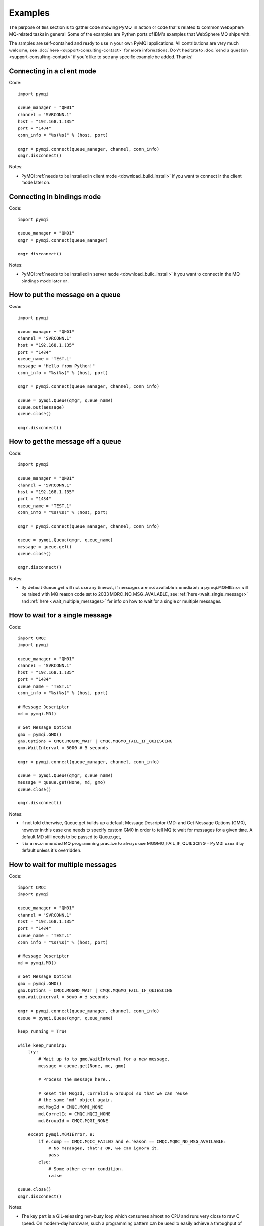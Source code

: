 Examples
========

The purpose of this section is to gather code showing PyMQI in action or code
that's related to common WebSphere MQ-related tasks in general. Some of the
examples are Python ports of IBM's examples that WebSphere MQ ships with.

The samples are self-contained and ready to use in your own PyMQI applications.
All contributions are very much welcome, see :doc:`here <support-consulting-contact>`
for more informations. Don't hesitate to :doc:`send a question <support-consulting-contact>`
if you'd like to see any specific example be added. Thanks!

===============================
Connecting in a client mode
===============================

Code::

    import pymqi
    
    queue_manager = "QM01"
    channel = "SVRCONN.1"
    host = "192.168.1.135"
    port = "1434"
    conn_info = "%s(%s)" % (host, port)
    
    qmgr = pymqi.connect(queue_manager, channel, conn_info)
    qmgr.disconnect()

Notes:

* PyMQI :ref:`needs to be installed in client mode <download_build_install>` if you
  want to connect in the client mode later on.

===============================
Connecting in bindings mode
===============================

Code::

    import pymqi
    
    queue_manager = "QM01"
    qmgr = pymqi.connect(queue_manager)
    
    qmgr.disconnect()

Notes:

* PyMQI :ref:`needs to be installed in server mode <download_build_install>` if you
  want to connect in the MQ bindings mode later on.

====================================
How to put the message on a queue
====================================

Code::

    import pymqi
    
    queue_manager = "QM01"
    channel = "SVRCONN.1"
    host = "192.168.1.135"
    port = "1434"
    queue_name = "TEST.1"
    message = "Hello from Python!"
    conn_info = "%s(%s)" % (host, port)
    
    qmgr = pymqi.connect(queue_manager, channel, conn_info)
    
    queue = pymqi.Queue(qmgr, queue_name)
    queue.put(message)
    queue.close()
    
    qmgr.disconnect()

====================================
How to get the message off a queue
====================================

Code::

    import pymqi
    
    queue_manager = "QM01"
    channel = "SVRCONN.1"
    host = "192.168.1.135"
    port = "1434"
    queue_name = "TEST.1"
    conn_info = "%s(%s)" % (host, port)
    
    qmgr = pymqi.connect(queue_manager, channel, conn_info)
    
    queue = pymqi.Queue(qmgr, queue_name)
    message = queue.get()
    queue.close()
    
    qmgr.disconnect()

Notes:

* By default Queue.get will not use any timeout, if messages are not available
  immediately a pymqi.MQMIError will be raised with MQ reason code set to
  2033 MQRC_NO_MSG_AVAILABLE, see :ref:`here <wait_single_message>`
  and :ref:`here <wait_multiple_messages>` for info on how to wait for a single or multiple messages.

.. _wait_single_message:

====================================
How to wait for a single message
====================================

Code::

    import CMQC
    import pymqi
    
    queue_manager = "QM01"
    channel = "SVRCONN.1"
    host = "192.168.1.135"
    port = "1434"
    queue_name = "TEST.1"
    conn_info = "%s(%s)" % (host, port)
    
    # Message Descriptor
    md = pymqi.MD()
    
    # Get Message Options
    gmo = pymqi.GMO()
    gmo.Options = CMQC.MQGMO_WAIT | CMQC.MQGMO_FAIL_IF_QUIESCING
    gmo.WaitInterval = 5000 # 5 seconds
    
    qmgr = pymqi.connect(queue_manager, channel, conn_info)
    
    queue = pymqi.Queue(qmgr, queue_name)
    message = queue.get(None, md, gmo)
    queue.close()
    
    qmgr.disconnect()

Notes:

* If not told otherwise, Queue.get builds up a default Message Descriptor (MD) and
  Get Message Options (GMO), however in this case one needs to specify custom
  GMO in order to tell MQ to wait for messages for a given time. A default MD
  still needs to be passed to Queue.get,

* It is a recommended MQ programming practice to always use MQGMO_FAIL_IF_QUIESCING -
  PyMQI uses it by default unless it's overridden.

.. _wait_multiple_messages:

====================================
How to wait for multiple messages
====================================

Code::

    import CMQC
    import pymqi
    
    queue_manager = "QM01"
    channel = "SVRCONN.1"
    host = "192.168.1.135"
    port = "1434"
    queue_name = "TEST.1"
    conn_info = "%s(%s)" % (host, port)
    
    # Message Descriptor
    md = pymqi.MD()
    
    # Get Message Options
    gmo = pymqi.GMO()
    gmo.Options = CMQC.MQGMO_WAIT | CMQC.MQGMO_FAIL_IF_QUIESCING
    gmo.WaitInterval = 5000 # 5 seconds
    
    qmgr = pymqi.connect(queue_manager, channel, conn_info)
    queue = pymqi.Queue(qmgr, queue_name)
    
    keep_running = True
    
    while keep_running:
        try:
            # Wait up to to gmo.WaitInterval for a new message.
            message = queue.get(None, md, gmo)
    
            # Process the message here..
    
            # Reset the MsgId, CorrelId & GroupId so that we can reuse
            # the same 'md' object again.
            md.MsgId = CMQC.MQMI_NONE
            md.CorrelId = CMQC.MQCI_NONE
            md.GroupId = CMQC.MQGI_NONE
    
        except pymqi.MQMIError, e:
            if e.comp == CMQC.MQCC_FAILED and e.reason == CMQC.MQRC_NO_MSG_AVAILABLE:
                # No messages, that's OK, we can ignore it.
                pass
            else:
                # Some other error condition.
                raise
    
    queue.close()
    qmgr.disconnect()

Notes:

* The key part is a GIL-releasing non-busy loop which consumes almost no CPU and runs very
  close to raw C speed. On modern-day hardware, such a programming pattern can
  be used to easily achieve a throughput of thousands of messages a second,

* Again, using CMQC.MQGMO_FAIL_IF_QUIESCING is a recommended programming practice.

==========================================
How to specify dynamic reply-to queues
==========================================

Code::

    import CMQC
    import pymqi
    
    queue_manager = "QM01"
    channel = "SVRCONN.1"
    host = "192.168.1.135"
    port = "1434"
    conn_info = "%s(%s)" % (host, port)
    message = "Please reply to a dynamic queue, thanks."
    dynamic_queue_prefix = "MY.REPLIES.*"
    request_queue = "TEST.1"
    
    qmgr = pymqi.connect(queue_manager, channel, conn_info)
    
    # Dynamic queue's object descriptor.
    dyn_od = pymqi.OD()
    dyn_od.ObjectName = "SYSTEM.DEFAULT.MODEL.QUEUE"
    dyn_od.DynamicQName = dynamic_queue_prefix
    
    # Open the dynamic queue.
    dyn_input_open_options = CMQC.MQOO_INPUT_EXCLUSIVE
    dyn_queue = pymqi.Queue(qmgr, dyn_od, dyn_input_open_options)
    dyn_queue_name = dyn_od.ObjectName.strip()
    
    # Prepare a Message Descriptor for the request message.
    md = pymqi.MD()
    md.ReplyToQ = dyn_queue_name
    
    # Send the message.
    queue = pymqi.Queue(qmgr, request_queue)
    queue.put(message, md)
    
    # Get and process the response here..
    
    dyn_queue.close()
    queue.close()
    qmgr.disconnect()


Notes:

* To specify a dynamic reply-to queue, one needs to first create an appropriate
  Object Descriptor and then open the queue, the descriptor's *DynamicQName*
  attribute will be filled in by MQ to the name of a queue created,

* Queue.put accepts a message descriptor on input, its *ReplyToQ* attribute is
  responsible for storing information about where the responding side should
  send the messages to.

==========================================
How to send responses to reply-to queues
==========================================

Code::

    import pymqi
    
    queue_manager = "QM01"
    channel = "SVRCONN.1"
    host = "192.168.1.135"
    port = "1434"
    queue_name = "TEST.1"
    message = "Here's a reply"
    conn_info = "%s(%s)" % (host, port)
    
    qmgr = pymqi.connect(queue_manager, channel, conn_info)
    
    md = pymqi.MD()
    
    queue = pymqi.Queue(qmgr, queue_name)
    message = queue.get(None, md)
    
    reply_to_queue_name = md.ReplyToQ.strip()
    reply_to_queue = pymqi.Queue(qmgr, reply_to_queue_name)
    reply_to_queue.put(message)
    
    queue.close()
    qmgr.disconnect()

Notes:

* Queue.get accepts an input message descriptor parameter, its *ReplyToQ* attribute is
  responsible for storing information about where the responding side should
  send the messages to. The attribute's value is filled in by WebSphere MQ.


==========================================
How to publish messages on topics
==========================================

Code::

    import pymqi, CMQC

    queue_manager = "QM01"
    channel = "SVRCONN.1"
    host = "192.168.1.135"
    port = "1434"
    topic_string = "/currency/rate/EUR/USD"
    msg = "1.3961"
    conn_info = "%s(%s)" % (host, port)

    qmgr = pymqi.QueueManager(None)
    qmgr.connect_tcp_client(queue_manager, pymqi.CD(), channel, conn_info)

    topic = pymqi.Topic(qmgr, topic_string=topic_string)
    topic.open(open_opts=CMQC.MQOO_OUTPUT)
    topic.pub(msg)
    topic.close()

    qmgr.disconnect()

Notes:

* pymqi.Topic is a class through which all operations related to MQ topics are
  made,
* a Topic object may be open just like if it were a regular queue,
* once a topic is open, its *.pub* method may be used for publishing the messages.

=================================================================================
How to subscribe to topics (and avoid MQRC_SUB_ALREADY_EXISTS at the same time)
=================================================================================

Code::

    import logging

    import pymqi, CMQC

    logging.basicConfig(level=logging.INFO)

    queue_manager = "QM01"
    channel = "SVRCONN.1"
    host = "192.168.1.135"
    port = "1434"
    topic_string = "/currency/rate/EUR/USD"
    msg = "1.3961"
    conn_info = "%s(%s)" % (host, port)

    qmgr = pymqi.QueueManager(None)
    qmgr.connect_tcp_client(queue_manager, pymqi.CD(), channel, conn_info)

    sub_desc = pymqi.SD()
    sub_desc["Options"] = CMQC.MQSO_CREATE + CMQC.MQSO_RESUME + CMQC.MQSO_DURABLE + CMQC.MQSO_MANAGED
    sub_desc.set_vs("SubName", "MySub")
    sub_desc.set_vs("ObjectString", topic_string)

    sub = pymqi.Subscription(qmgr)
    sub.sub(sub_desc=sub_desc)

    get_opts = pymqi.GMO(Options=CMQC.MQGMO_NO_SYNCPOINT + CMQC.MQGMO_FAIL_IF_QUIESCING + CMQC.MQGMO_WAIT)
    get_opts["WaitInterval"] = 15000

    data = sub.get(None, pymqi.md(), get_opts)
    logging.info("Here's the received data: [%s]" % data)

    sub.close(sub_close_options=CMQC.MQCO_KEEP_SUB, close_sub_queue=True)
    qmgr.disconnect()

Notes:

* A *pymqi.Subscription* and its companion class *pymqi.SD* (a Subscription Descriptor) are
  needed for subscribing to a topic,

* a proper pymqi.SD needs to be created first; note the usage of its *.set_vs* method
  for setting some of the object's properties. It's needed here because parts of
  the pymqi.SD's implementation depend on `ctypes <http://docs.python.org/library/ctypes.html>`_
  and cannot be set directly through the regular dictionary assignment like the "Options" have been set,

* note well that among other options we're using CMQC.MQSO_CREATE + CMQC.MQSO_RESUME,
  in plain words in means *create a new subscription of the name set in the
  "SubName" key ("MySub" in the example) but if the subscribtion already exists
  then just resume it*, this basically means we won't stumble upon the
  MQRC_SUB_ALREADY_EXISTS error code,

* once the pymqi.SD has been created, it can be used for subscribing to a particular
  topic with invoking the pymqi.Subscription's *.sub* method,

* once subscribed to the topic, you can use the subscription's *.get* method for
  receiving the messages. Note that the .get method uses regular Get Message Options
  (pymqi.GMO), just like if the subscription was an ordinary queue,

* before disconnecting from the queue manager, a subscription should be closed;
  note passing of the information regarding what MQ should do with the related objects.
  
.. _ssl_tls:

==========================================
How to use SSL & TLS
==========================================

Code::

    import logging
    
    import pymqi
    import CMQC
    
    logging.basicConfig(level=logging.INFO)
    
    queue_manager = "QM01"
    channel = "SSL.SVRCONN.1"
    host = "192.168.1.135"
    port = "1434"
    queue_name = "TEST.1"
    conn_info = "%s(%s)" % (host, port)
    ssl_cipher_spec = "TLS_RSA_WITH_AES_256_CBC_SHA"
    key_repo_location = "/var/mqm/ssl-db/client/KeyringClient"
    message = "Hello from Python!"
    
    cd = pymqi.CD()
    cd.ChannelName = channel
    cd.ConnectionName = conn_info
    cd.ChannelType = CMQC.MQCHT_CLNTCONN
    cd.TransportType = CMQC.MQXPT_TCP
    cd.SSLCipherSpec = ssl_cipher_spec
    
    sco = pymqi.SCO()
    sco.KeyRepository = key_repo_location
    
    qmgr = pymqi.QueueManager(None)
    qmgr.connect_with_options(queue_manager, cd, sco)
    
    put_queue = pymqi.Queue(qmgr, queue_name)
    put_queue.put(message)
    
    get_queue = pymqi.Queue(qmgr, queue_name)
    logging.info("Here's the message again: [%s]" % get_queue.get())
    
    put_queue.close()
    get_queue.close()
    qmgr.disconnect()


Notes:

* When not using SSL or TLS, PyMQI creates a default *pymqi.CD* object however
  in this case one needs to pass specific SSL/TLS-related information manually
  using *pymqi.CD* and *pymqi.SCO* objects,

* Code above assumes that:

 * Queue manager has been assigned a key repository (SSLKEYR attribute) and
   the repository contains the client's certificate,

 * There is an SVRCONN channel with the following properties set::

        DIS CHANNEL(SSL.SVRCONN.1) SSLCAUTH SSLCIPH
             1 : DIS CHANNEL(SSL.SVRCONN.1) SSLCAUTH SSLCIPH
        AMQ8414: Display Channel details.
           CHANNEL(SSL.SVRCONN.1)                  CHLTYPE(SVRCONN)
           SSLCAUTH(REQUIRED)
           SSLCIPH(TLS_RSA_WITH_AES_256_CBC_SHA)

 * You can access a client key database of type CMS - one, which can be created with gsk6cmd/gsk7cmd tools -
   and there are following files in the /var/mqm/ssl-db/client/ directory (the directory name may
   be arbitrary, /var/mqm/ssl-db/client/ is only an example)::

        $ ls -a /var/mqm/ssl-db/client/
        .  ..  KeyringClient.crl  KeyringClient.kdb  KeyringClient.rdb	KeyringClient.sth
        $

 * The client key database contains a certificate labeled *ibmwebspheremqmy_user*
   and you are running the code as an operating system's account *my_user*,

 * The client key database contains the queue manager's certificate.

* Remember to make sure that:

 * The queue manager certificate's label is prefixed with *ibmwebspheremq* and ends with
   the name of the queue manager, lowercased. If the name of a queue manager is
   QM01 then the label will be *ibmwebspheremqqm01*,

 * The client certificate's label is prefixed with *ibmwebspheremq* and ends with
   the name of the operating system's account under which the code will be executed;
   so if the account name is *user01* then the label will be *ibmwebspheremquser01*,

 * The value of a cd.SSLCipherSpec parameter matches the value of a channel's
   SSLCIPH attribute.

==========================================
How to set and get the message priority
==========================================

Code::

    import logging
    
    import pymqi
    
    logging.basicConfig(level=logging.INFO)
    
    queue_manager = "QM01"
    channel = "SVRCONN.1"
    host = "192.168.1.135"
    port = "1434"
    queue_name = "TEST.1"
    message = "Hello from Python!"
    conn_info = "%s(%s)" % (host, port)
    priority = 2
    
    put_md = pymqi.MD()
    put_md.Priority = priority
    
    qmgr = pymqi.connect(queue_manager, channel, conn_info)
    
    put_queue = pymqi.Queue(qmgr, queue_name)
    put_queue.put(message, put_md)
    
    get_md = pymqi.MD()
    get_queue = pymqi.Queue(qmgr, queue_name)
    message_body = get_queue.get(None, get_md)
    
    logging.info("Received a message, priority [%s]." % get_md.Priority)
    
    put_queue.close()
    get_queue.close()
    qmgr.disconnect()


Notes:

* Use custom *pymqi.MD* instances for both setting and reading the message priority.

==========================================
How to use channel compression
==========================================

Code::

    import pymqi
    import CMQXC
    
    queue_manager = "QM01"
    channel = "SVRCONN.1"
    host = "192.168.1.135"
    port = "1434"
    queue_name = "TEST.1"
    message = "Hello from Python!" * 10000
    conn_info = "%s(%s)" % (host, port)
    
    cd = pymqi.CD()
    cd.MsgCompList[1] = CMQXC.MQCOMPRESS_ZLIBHIGH
    
    qmgr = pymqi.connect(queue_manager, channel, conn_info)
    
    queue = pymqi.Queue(qmgr, queue_name)
    queue.put(message)
    queue.close()
    
    qmgr.disconnect()

Notes:

    * Note that the compression level to use is the second element
      of the cd.MsgCompList list, not the first one,

    * The above assumes the channel's been configured using the following
      MQSC command: *ALTER CHANNEL(SVRCONN.1) CHLTYPE(SVRCONN) COMPMSG(ZLIBHIGH)*

=============================================
How to check completion- and reason codes
=============================================

Code::

    import logging
    
    import CMQC
    import pymqi
    
    queue_manager = "QM01"
    channel = "SVRCONN.1"
    host = "foo.bar" # Note the made up host name
    port = "1434"
    conn_info = "%s(%s)" % (host, port)
    
    try:
        qmgr = pymqi.connect(queue_manager, channel, conn_info)
    except pymqi.MQMIError, e:
        if e.comp == CMQC.MQCC_FAILED and e.reason == CMQC.MQRC_HOST_NOT_AVAILABLE:
            logging.error("Such a host [%s] does not exist." % host)

Notes:

* When WebSphere MQ raises an exception, it is wrapped in a pymqi.MQMIError
  object which exposes 2 useful attributes: *.comp* is a completion code
  and *.reason* is the reason code assigned by MQ. All the completion- and
  reason codes can be looked up in the *CMQC* module.

===================================================================
How to check the versions of WebSphere MQ packages installed, Linux
===================================================================

Code::

    import logging
    
    import rpm
    
    logging.basicConfig(level=logging.INFO)
    
    package_name = "MQSeriesClient"
    
    ts = rpm.TransactionSet()
    mi = ts.dbMatch("name", package_name)
    
    if not mi.count():
        logging.info("Did not find package [%s] in RPM database." % package_name)
    else:
        for header in mi:
            version = header["version"]
            msg = "Found package [%s], version [%s]." % (package_name, version)
            logging.info(msg)

Notes:

* WebSphere MQ packages for Linux are distributed as RPMs and we can query the
  RPM database for information about what's been installed,

* PyMQI hasn't been used in the example, however the task is related to MQ
  administration and that's why it's been shown here.

=======================================================================
How to check the versions of WebSphere MQ packages installed, Windows
=======================================================================

Code::

    import logging
    import _winreg
    
    logging.basicConfig(level=logging.INFO)
    
    key_name = "Software\\IBM\\MQSeries\\CurrentVersion"
    
    try:
        key = _winreg.OpenKey(_winreg.HKEY_LOCAL_MACHINE, key_name)
    except WindowsError:
        logging.info("Could not find WebSphere MQ-related information in Windows registry.")
    else:
        version = _winreg.QueryValueEx(key, "VRMF")[0]
        logging.info("WebSphere MQ version is [%s]." % version)


* Versions of WebSphere MQ packages installed under Windows can be extracted
  by querying the Windows registry,

* Again, PyMQI hasn't been used in the example, however the task is related to MQ
  administration and that's why it's been shown here.

=======================================
How to use an alternate user ID
=======================================

Code::

    import pymqi
    import CMQC
    
    queue_manager = "QM01"
    channel = "SVRCONN.1"
    host = "192.168.1.135"
    port = "1434"
    queue_name = "TEST.1"
    message = "Hello from Python!"
    alternate_user_id = "myuser"
    conn_info = "%s(%s)" % (host, port)
    
    qmgr = pymqi.connect(queue_manager, channel, conn_info)
    
    od = pymqi.OD()
    od.ObjectName = queue_name
    od.AlternateUserId = alternate_user_id
    
    queue = pymqi.Queue(qmgr)
    queue.open(od, CMQC.MQOO_OUTPUT | CMQC.MQOO_ALTERNATE_USER_AUTHORITY)
    queue.put(message)
    
    queue.close()
    qmgr.disconnect()


Notes:

* Queue.open accepts an object descriptor (an instance of pymqi.OD class) and
  queue open options, both of which are used here to specify the alternate user ID.

==============================================================================
How to correlate request and response messages using CorrelationId
==============================================================================

(contributed by `Hannes Wagener <https://launchpad.net/~johannes-wagener>`_)

Code::

    # stdlib
    import logging, threading, time, traceback, uuid

    # PyMQI
    import pymqi
    import CMQC

    logging.basicConfig(level=logging.INFO)

    # Queue manager name
    qm_name = "QM01"

    # Listener host and port
    listener = "192.168.1.135(1434)"

    # Channel to transfer data through
    channel = "SVRCONN.1"

    # Request Queue
    request_queue_name = "REQUEST.QUEUE.1"

    # ReplyTo Queue
    replyto_queue_name = "REPLYTO.QUEUE.1"

    message_prefix = "Test Data. "

    class Producer(threading.Thread):
        """ A base class for any producer used in this example.
        """
        def __init__(self):
            threading.Thread.__init__(self)
            self.daemon = True

            cd = pymqi.CD()
            cd.ChannelName = channel
            cd.ConnectionName = listener
            cd.ChannelType = CMQC.MQCHT_CLNTCONN
            cd.TransportType = CMQC.MQXPT_TCP
            self.qm = pymqi.QueueManager(None)
            self.qm.connect_with_options(qm_name, opts=CMQC.MQCNO_HANDLE_SHARE_NO_BLOCK,
                                       cd=cd)

            self.req_queue = pymqi.Queue(self.qm, request_queue_name)
            self.replyto_queue = pymqi.Queue(self.qm, replyto_queue_name)


    class RequestProducer(Producer):
        """ Instances of this class produce an infinite stream of request messages
        and wait for appropriate responses on reply-to queues.
        """

        def run(self):

            while True:
                # Put the request message.
                put_mqmd = pymqi.MD()

                # Set the MsgType to request.
                put_mqmd["MsgType"] = CMQC.MQMT_REQUEST

                # Set up the ReplyTo QUeue/Queue Manager (Queue Manager is automatically
                # set by MQ).

                put_mqmd["ReplyToQ"] = replyto_queue_name
                put_mqmd["ReplyToQMgr"] = qm_name

                # Set up the put options - must do with NO_SYNCPOINT so that the request
                # message is committed immediately.
                put_opts = pymqi.PMO(Options=CMQC.MQPMO_NO_SYNCPOINT + CMQC.MQPMO_FAIL_IF_QUIESCING)

                # Create a random message.
                message = message_prefix + uuid.uuid4().hex

                self.req_queue.put(message, put_mqmd, put_opts)
                logging.info("Put request message.  Message: [%s]" % message)

                # Set up message descriptor for get.
                get_mqmd = pymqi.MD()

                # Set the get CorrelId to the put MsgId (which was set by MQ on the put1).
                get_mqmd["CorrelId"] = put_mqmd["MsgId"]

                # Set up the get options.
                get_opts = pymqi.GMO(Options=CMQC.MQGMO_NO_SYNCPOINT +
                                             CMQC.MQGMO_FAIL_IF_QUIESCING +
                                             CMQC.MQGMO_WAIT)

                # Version must be set to 2 to correlate.
                get_opts["Version"] = CMQC.MQGMO_VERSION_2

                # Tell MQ that we are matching on CorrelId.
                get_opts["MatchOptions"] = CMQC.MQMO_MATCH_CORREL_ID

                # Set the wait timeout of half a second.
                get_opts["WaitInterval"] = 500

                # Open the replyto queue and get response message,
                replyto_queue = pymqi.Queue(self.qm, replyto_queue_name, CMQC.MQOO_INPUT_SHARED)
                response_message = replyto_queue.get(None, get_mqmd, get_opts)

                logging.info("Got response message [%s]" % response_message)

                time.sleep(1)

    class ResponseProducer(Producer):
        """ Instances of this class wait for request messages and produce responses.
        """

        def run(self):

            # Request message descriptor, will be reset after processing each
            # request message.
            request_md = pymqi.MD()

            # Get Message Options
            gmo = pymqi.GMO()
            gmo.Options = CMQC.MQGMO_WAIT | CMQC.MQGMO_FAIL_IF_QUIESCING
            gmo.WaitInterval = 500 # Half a second

            queue = pymqi.Queue(self.qm, request_queue_name)

            keep_running = True

            while keep_running:
                try:
                    # Wait up to to gmo.WaitInterval for a new message.
                    request_message = queue.get(None, request_md, gmo)

                    # Create a response message descriptor with the CorrelId
                    # set to the value of MsgId of the original request message.
                    response_md = pymqi.MD()
                    response_md.CorrelId = request_md.MsgId

                    response_message = "Response to message %s" % request_message
                    self.replyto_queue.put(response_message, response_md)

                    # Reset the MsgId, CorrelId & GroupId so that we can reuse
                    # the same 'md' object again.
                    request_md.MsgId = CMQC.MQMI_NONE
                    request_md.CorrelId = CMQC.MQCI_NONE
                    request_md.GroupId = CMQC.MQGI_NONE

                except pymqi.MQMIError, e:
                    if e.comp == CMQC.MQCC_FAILED and e.reason == CMQC.MQRC_NO_MSG_AVAILABLE:
                        # No messages, that's OK, we can ignore it.
                        pass
                    else:
                        # Some other error condition.
                        raise

    req = RequestProducer()
    resp = ResponseProducer()

    req.start()
    resp.start()

    try:
        while True:
            time.sleep(0.1)
    except KeyboardInterrupt:
        req.qm.disconnect()

Notes:

* The pattern of waiting for response messages by CorrelationId is very common
  and a useful one,
* Requesting application sends a message to the queue and uses the newly
  created put message's MsgId as a parameter for receiving the responses, that is,
  it expectes that in a given period of time there will be a message on the response
  queue whose CorrelationId will be equal to MsgId,
* Responding application receive the requests, copies the MsgId into CorrelationId
  field and sends the response,
* Requesting application receives the response because there was a message with
  the expected CorrelationId.

=======================================
How to avoid MQRC_ALREADY_CONNECTED
=======================================

Code::

    import CMQC, pymqi

    queue_manager = "QM01"
    channel = "SVRCONN.1"
    host = "192.168.1.135"
    port = "1434"
    queue_name = "TEST.1"
    message = "Hello from Python!"
    conn_info = "%s(%s)" % (host, port)

    cd = pymqi.CD()

    cd.ChannelName = channel
    cd.ConnectionName = conn_info
    cd.ChannelType = CMQC.MQCHT_CLNTCONN
    cd.TransportType = CMQC.MQXPT_TCP

    connect_options = CMQC.MQCNO_HANDLE_SHARE_BLOCK

    qmgr = pymqi.QueueManager(None)

    for x in range(10):
        qmgr.connect_with_options(queue_manager, cd=cd, opts=connect_options)
        qmgr.connect_with_options(queue_manager, cd=cd, opts=connect_options)

    queue = pymqi.Queue(qmgr, queue_name)
    queue.put(message)
    queue.close()

    qmgr.disconnect()
    
::

    import CMQC, pymqi

    queue_manager = "QM01"
    channel = "SVRCONN.1"
    host = "192.168.1.135"
    port = "1434"
    queue_name = "TEST.1"
    message = "Hello from Python!"
    conn_info = "%s(%s)" % (host, port)

    qmgr = pymqi.QueueManager(None)
    qmgr.connect_tcp_client(queue_manager, pymqi.CD(), channel, conn_info)

    try:
        qmgr.connect_tcp_client(queue_manager, pymqi.CD(), channel, conn_info)
    except pymqi.MQMIError, e:
        if e.comp == CMQC.MQCC_WARNING and e.reason == CMQC.MQRC_ALREADY_CONNECTED:
            # Move along, nothing to see here..
            pass

    queue = pymqi.Queue(qmgr, queue_name)
    queue.put(message)
    queue.close()

    qmgr.disconnect()

Notes:

* Two code snippets are copy'and'pastable answers to the question but a discussion
  is in order,

* The first snippet is the recommended way, it tells MQ to reuse a single connection
  regardless of how many times the application will be issuing a request for
  establishing a new connection. That's also a pattern to use when your application
  is multithreaded, without using MQCNO_HANDLE_SHARE_BLOCK MQ would not allow
  the threads to reuse the same connection,

* The second one shows how to ignore the particular exception indicating that
  an application has been already connected.

=======================================
How to define a channel
=======================================

Code::

    import pymqi
    import CMQC, CMQXC, CMQCFC
    
    queue_manager = "QM01"
    channel = "SVRCONN.1"
    host = "192.168.1.135"
    port = "1434"
    conn_info = "%s(%s)" % (host, port)
    
    channel_name = "MYCHANNEL.1"
    channel_type = CMQXC.MQCHT_SVRCONN
    
    args = {CMQCFC.MQCACH_CHANNEL_NAME: channel_name,
            CMQCFC.MQIACH_CHANNEL_TYPE: channel_type}
    
    qmgr = pymqi.connect(queue_manager, channel, conn_info)
    
    pcf = pymqi.PCFExecute(qmgr)
    pcf.MQCMD_CREATE_CHANNEL(args)
    
    qmgr.disconnect()

Notes:

* Instances of *pymqi.PCFExecute* class have direct access to all PCF
  administrative MQ commands. The commands expect a dictionary of parameters
  describing the properties of MQ objects which need to be manipulated. All commands
  and appropriate parameters may be loooked up in modules *CMQC*, *CMQXC* and *CMQCFC*,

* The code above is equivalent to following MQSC command:
  *DEFINE CHANNEL(MYCHANNEL.1) CHLTYPE(SVRCONN)*.

=======================================
How to define a queue
=======================================

Code::

    import pymqi
    import CMQC
    
    queue_manager = "QM01"
    channel = "SVRCONN.1"
    host = "192.168.1.135"
    port = "1434"
    conn_info = "%s(%s)" % (host, port)
    
    queue_name = "MYQUEUE.1"
    queue_type = CMQC.MQQT_LOCAL
    max_depth = 123456
    
    args = {CMQC.MQCA_Q_NAME: queue_name,
            CMQC.MQIA_Q_TYPE: queue_type,
            CMQC.MQIA_MAX_Q_DEPTH: max_depth}
    
    qmgr = pymqi.connect(queue_manager, channel, conn_info)
    
    pcf = pymqi.PCFExecute(qmgr)
    pcf.MQCMD_CREATE_Q(args)
    
    qmgr.disconnect()

Notes:

* Instances of *pymqi.PCFExecute* class have direct access to all PCF
  administrative MQ commands. The commands expect a dictionary of parameters
  describing the properties of MQ objects which need to be manipulated. All commands
  and appropriate parameters may be loooked up in modules *CMQC*, *CMQXC* and *CMQCFC*,

* The code above is equivalent to following MQSC command:
  *DEFINE QLOCAL(MYQUEUE.1) MAXDEPTH(123456)*.

=======================================
How to display channels
=======================================

Code::

    import logging
    
    import pymqi
    import CMQC, CMQCFC
    
    logging.basicConfig(level=logging.INFO)
    
    queue_manager = "QM01"
    channel = "SVRCONN.1"
    host = "192.168.1.135"
    port = "1434"
    conn_info = "%s(%s)" % (host, port)
    
    prefix = "SYSTEM.*"
    
    args = {CMQCFC.MQCACH_CHANNEL_NAME: prefix}
    
    qmgr = pymqi.connect(queue_manager, channel, conn_info)
    pcf = pymqi.PCFExecute(qmgr)
    
    try:
        response = pcf.MQCMD_INQUIRE_CHANNEL(args)
    except pymqi.MQMIError, e:
        if e.comp == CMQC.MQCC_FAILED and e.reason == CMQC.MQRC_UNKNOWN_OBJECT_NAME:
            logging.info("No channels matched prefix [%s]" % prefix)
        else:
            raise
    else:
        for channel_info in response:
            channel_name = channel_info[CMQCFC.MQCACH_CHANNEL_NAME]
            logging.info("Found channel [%s]" % channel_name)
    
    qmgr.disconnect()


Notes:

* PCF calls that read MQ objects' definition or status, and MQCMD_INQUIRE_CHANNEL
  among them, return a list of dictionaries, items of which describe the particular
  objects queried for.

* The code above is equivalent to following MQSC command:
  *DIS CHANNEL(SYSTEM.\*)*.

=======================================
How to display queues
=======================================

Code::

    import logging
    
    import pymqi
    import CMQC, CMQCFC, CMQXC
    
    logging.basicConfig(level=logging.INFO)
    
    queue_manager = "QM01"
    channel = "SVRCONN.1"
    host = "192.168.1.135"
    port = "1434"
    conn_info = "%s(%s)" % (host, port)
    
    prefix = "SYSTEM.*"
    queue_type = CMQC.MQQT_MODEL
    
    args = {CMQC.MQCA_Q_NAME: prefix,
            CMQC.MQIA_Q_TYPE: queue_type}
    
    qmgr = pymqi.connect(queue_manager, channel, conn_info)
    pcf = pymqi.PCFExecute(qmgr)
    
    try:
        response = pcf.MQCMD_INQUIRE_Q(args)
    except pymqi.MQMIError, e:
        if e.comp == CMQC.MQCC_FAILED and e.reason == CMQC.MQRC_UNKNOWN_OBJECT_NAME:
            logging.info("No queues matched given arguments.")
        else:
            raise
    else:
        for queue_info in response:
            queue_name = queue_info[CMQC.MQCA_Q_NAME]
            logging.info("Found queue [%s]" % queue_name)
    
    qmgr.disconnect()

Notes:

* PCF inquiries, MQCMD_INQUIRE_Q including, return a list of dictionaries,
  items of which describe the particular objects queried for.

* The code above is equivalent to following MQSC command:
  *DIS QMODEL(SYSTEM.\*)*.

=======================================
How to ping the queue manager
=======================================

Code::

    import pymqi
    import CMQC, CMQCFC, CMQXC
    
    queue_manager = "QM01"
    channel = "SVRCONN.1"
    host = "192.168.1.135"
    port = "1434"
    conn_info = "%s(%s)" % (host, port)
    
    qmgr = pymqi.connect(queue_manager, channel, conn_info)
    
    pcf = pymqi.PCFExecute(qmgr)
    pcf.MQCMD_PING_Q_MGR()
    
    qmgr.disconnect()

Notes:

* Not all PCF commands require input parameters, MQCMD_PING_Q_MGR is one such an
  argument-less command.